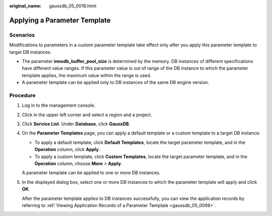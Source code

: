 :original_name: gaussdb_05_0018.html

.. _gaussdb_05_0018:

Applying a Parameter Template
=============================

Scenarios
---------

Modifications to parameters in a custom parameter template take effect only after you apply this parameter template to target DB instances.

-  The parameter **innodb_buffer_pool_size** is determined by the memory. DB instances of different specifications have different value ranges. If this parameter value is out of range of the DB instance to which the parameter template applies, the maximum value within the range is used.
-  A parameter template can be applied only to DB instances of the same DB engine version.

Procedure
---------

#. Log in to the management console.

#. Click |image1| in the upper left corner and select a region and a project.

#. Click **Service List**. Under **Database**, click **GaussDB**.

#. On the **Parameter Templates** page, you can apply a default template or a custom template to a target DB instance:

   -  To apply a default template, click **Default Templates**, locate the target parameter template, and in the **Operation** column, click **Apply**.
   -  To apply a custom template, click **Custom Templates**, locate the target parameter template, and in the **Operation** column, choose **More** > **Apply**.

   A parameter template can be applied to one or more DB instances.

#. In the displayed dialog box, select one or more DB instances to which the parameter template will apply and click **OK**.

   After the parameter template applies to DB instances successfully, you can view the application records by referring to :ref:`Viewing Application Records of a Parameter Template <gaussdb_05_0098>`.

.. |image1| image:: /_static/images/en-us_image_0000001352219100.png
